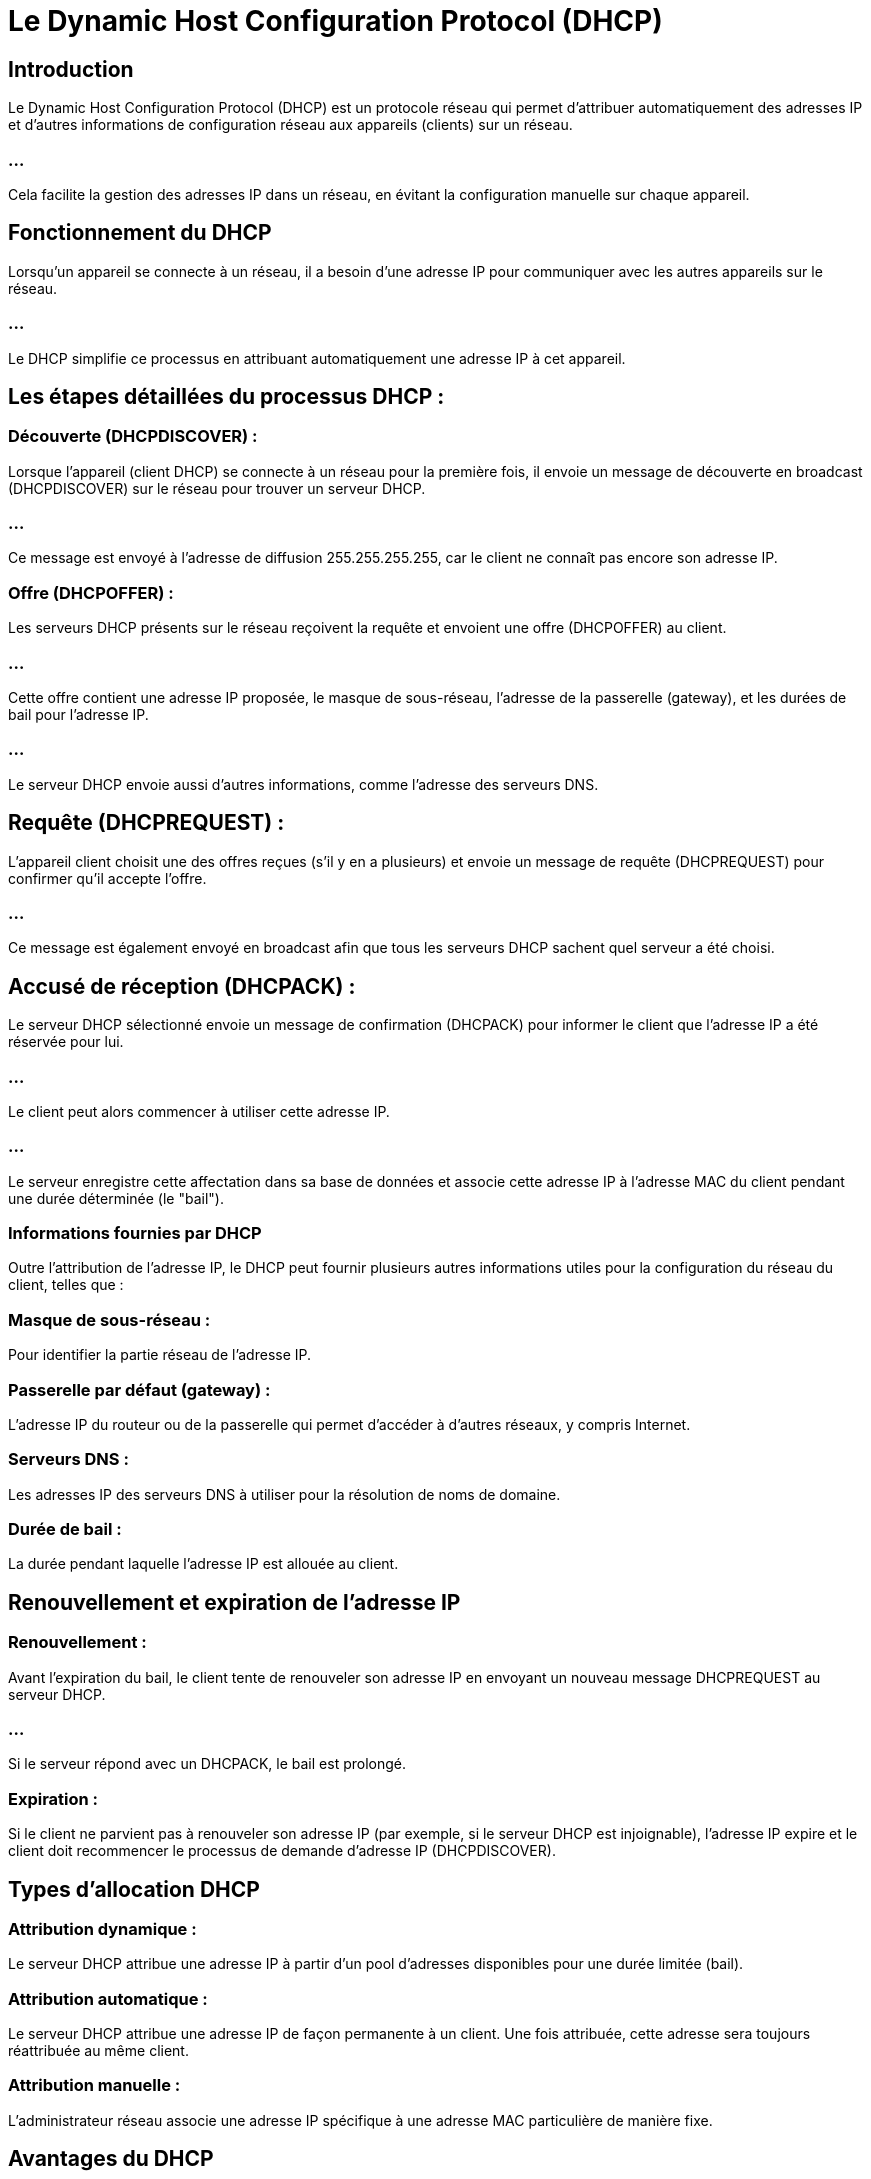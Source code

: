 = Le Dynamic Host Configuration Protocol (DHCP)
:revealjs_theme: beige
:source-highlighter: highlight.js
:icons: font

== Introduction

Le Dynamic Host Configuration Protocol (DHCP) est un protocole réseau qui permet d’attribuer automatiquement des adresses IP et d’autres informations de configuration réseau aux appareils (clients) sur un réseau. 

=== ...

Cela facilite la gestion des adresses IP dans un réseau, en évitant la configuration manuelle sur chaque appareil.

== Fonctionnement du DHCP

Lorsqu’un appareil se connecte à un réseau, il a besoin d’une adresse IP pour communiquer avec les autres appareils sur le réseau.

=== ...

Le DHCP simplifie ce processus en attribuant automatiquement une adresse IP à cet appareil. 

== Les étapes détaillées du processus DHCP :


=== Découverte (DHCPDISCOVER) :

Lorsque l’appareil (client DHCP) se connecte à un réseau pour la première fois, il envoie un message de découverte en broadcast (DHCPDISCOVER) sur le réseau pour trouver un serveur DHCP. 

=== ...

Ce message est envoyé à l’adresse de diffusion 255.255.255.255, car le client ne connaît pas encore son adresse IP.


=== Offre (DHCPOFFER) :

Les serveurs DHCP présents sur le réseau reçoivent la requête et envoient une offre (DHCPOFFER) au client. 

=== ...

Cette offre contient une adresse IP proposée, le masque de sous-réseau, l’adresse de la passerelle (gateway), et les durées de bail pour l’adresse IP. 

=== ...

Le serveur DHCP envoie aussi d'autres informations, comme l’adresse des serveurs DNS.

== Requête (DHCPREQUEST) :

L’appareil client choisit une des offres reçues (s’il y en a plusieurs) et envoie un message de requête (DHCPREQUEST) pour confirmer qu’il accepte l’offre. 

=== ...

Ce message est également envoyé en broadcast afin que tous les serveurs DHCP sachent quel serveur a été choisi.


== Accusé de réception (DHCPACK) :

Le serveur DHCP sélectionné envoie un message de confirmation (DHCPACK) pour informer le client que l'adresse IP a été réservée pour lui. 

=== ...

Le client peut alors commencer à utiliser cette adresse IP. 

=== ...

Le serveur enregistre cette affectation dans sa base de données et associe cette adresse IP à l’adresse MAC du client pendant une durée déterminée (le "bail").

=== Informations fournies par DHCP

Outre l’attribution de l’adresse IP, le DHCP peut fournir plusieurs autres informations utiles pour la configuration du réseau du client, telles que :

=== Masque de sous-réseau : 

Pour identifier la partie réseau de l'adresse IP.

=== Passerelle par défaut (gateway) : 

L’adresse IP du routeur ou de la passerelle qui permet d'accéder à d’autres réseaux, y compris Internet.

=== Serveurs DNS : 

Les adresses IP des serveurs DNS à utiliser pour la résolution de noms de domaine.

=== Durée de bail : 

La durée pendant laquelle l’adresse IP est allouée au client.

== Renouvellement et expiration de l’adresse IP

=== Renouvellement : 

Avant l'expiration du bail, le client tente de renouveler son adresse IP en envoyant un nouveau message DHCPREQUEST au serveur DHCP. 

=== ...

Si le serveur répond avec un DHCPACK, le bail est prolongé.

=== Expiration : 

Si le client ne parvient pas à renouveler son adresse IP (par exemple, si le serveur DHCP est injoignable), l’adresse IP expire et le client doit recommencer le processus de demande d’adresse IP (DHCPDISCOVER).

== Types d’allocation DHCP

=== Attribution dynamique : 

Le serveur DHCP attribue une adresse IP à partir d’un pool d’adresses disponibles pour une durée limitée (bail).

=== Attribution automatique : 

Le serveur DHCP attribue une adresse IP de façon permanente à un client. Une fois attribuée, cette adresse sera toujours réattribuée au même client.

=== Attribution manuelle : 

L’administrateur réseau associe une adresse IP spécifique à une adresse MAC particulière de manière fixe.

== Avantages du DHCP

=== Simplicité d’administration : 

Pas besoin de configurer manuellement chaque appareil sur le réseau.

=== Prévention des conflits IP : 

Le serveur DHCP gère un pool d'adresses IP, empêchant ainsi les adresses en double.

=== Centralisation : 

L'administrateur réseau peut centraliser et automatiser la gestion des configurations IP.

== Inconvénients potentiels

=== Fiabilité : 

Si le serveur DHCP tombe en panne, les nouveaux appareils ne peuvent pas obtenir d’adresses IP, ce qui peut provoquer des problèmes de connexion réseau.

=== Sécurité : 

Un serveur DHCP non autorisé peut être installé sur le réseau (attaques DHCP spoofing), distribuant de fausses adresses IP ou des configurations réseau incorrectes.

=== ...

Le DHCP est donc un élément essentiel pour automatiser et simplifier la gestion des adresses IP dans les réseaux modernes, tout en permettant flexibilité et évolutivité.